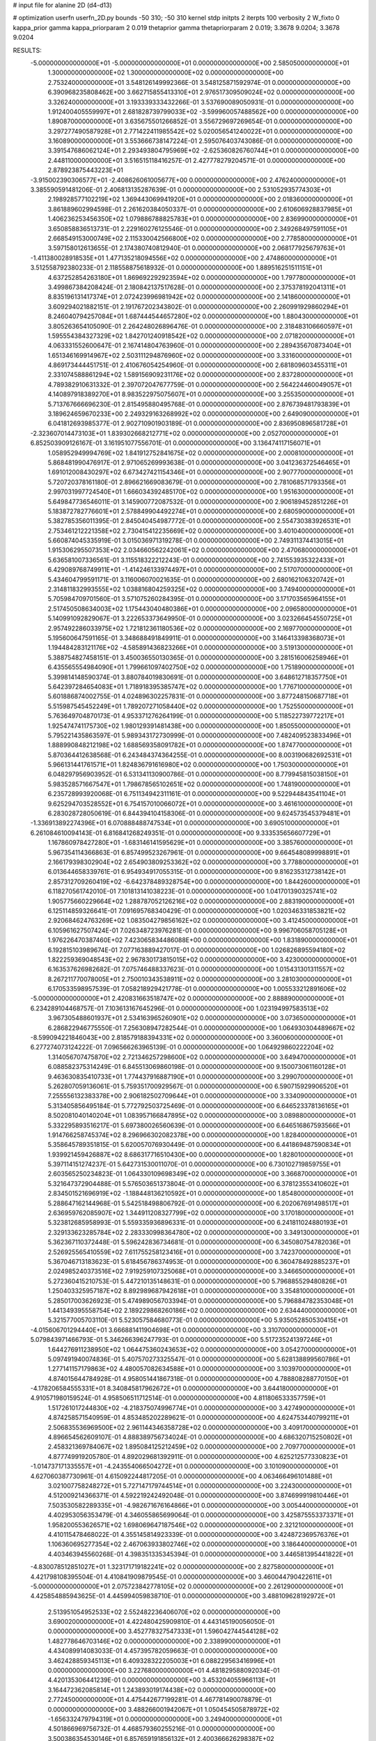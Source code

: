 # input file for alanine 2D (d4-d13)

# optimization
userfn       userfn_2D.py
bounds       -50 310; -50 310
kernel       stdp
initpts      2
iterpts      100
verbosity    2
W_fixto      0
kappa_prior  gamma
kappa_priorparam 2 0.019
thetaprior gamma
thetapriorparam 2 0.019; 3.3678 9.0204; 3.3678 9.0204

RESULTS:
 -5.000000000000000E+01 -5.000000000000000E+01  0.000000000000000E+00       2.585050000000000E+01
  1.300000000000000E+02  1.300000000000000E+02  0.000000000000000E+00       2.753240000000000E+01       3.548126149992366E-01  3.548125871592974E-01       0.000000000000000E+00  6.390968235808462E+00
  3.662715855413310E+01  2.976517309509024E+02  0.000000000000000E+00       3.326240000000000E+01       3.193339333432266E-01  3.537690089050931E-01       0.000000000000000E+00  1.912400405559997E+01
  2.681828739799033E+02 -3.599960057488562E+00  0.000000000000000E+00       1.890870000000000E+01       3.635675501266852E-01  3.556729697269654E-01       0.000000000000000E+00  3.297277490587928E+01
  2.771422411985542E+02  5.020056541240022E+01  0.000000000000000E+00       3.160890000000000E+01       3.553666738147224E-01  2.595076403743086E-01       0.000000000000000E+00  3.391547686062124E+01
  2.293493804795969E+02 -2.625360826760744E+01  0.000000000000000E+00       2.448110000000000E+01       3.516515118416257E-01  2.427778279204571E-01       0.000000000000000E+00  2.878923875443223E+01
 -3.915002390306577E+01 -2.408626061005677E+00  0.000000000000000E+00       2.476240000000000E+01       3.385590591481206E-01  2.406813135287639E-01       0.000000000000000E+00  2.531052935774303E+01
  2.198928577102219E+02  1.369443069941920E+01  0.000000000000000E+00       2.018360000000000E+01       3.861889602994598E-01  2.261620384050337E-01       0.000000000000000E+00  2.610606928837985E+01
  1.406236253456350E+02  1.079886788825783E+01  0.000000000000000E+00       2.836990000000000E+01       3.650858836513731E-01  2.229160276125546E-01       0.000000000000000E+00  2.349268497591105E+01
  2.668549153000749E+02  2.115330042566800E+02  0.000000000000000E+00       2.778580000000000E+01       3.597158012613655E-01  2.174380740812940E-01       0.000000000000000E+00  2.068177925679763E+01
 -1.411380028918535E+01  1.477135218094556E+02  0.000000000000000E+00       2.474860000000000E+01       3.512558792380233E-01  2.118558875618932E-01       0.000000000000000E+00  1.889516251511151E+01
  4.637252854263180E+01  1.869692292923594E+02  0.000000000000000E+00       1.797780000000000E+01       3.499867384208424E-01  2.180842137517628E-01       0.000000000000000E+00  2.375378192041311E+01
  8.835196131417374E+01  2.072423996981942E+02  0.000000000000000E+00       2.141860000000000E+01       3.609294021882151E-01  2.191767202343802E-01       0.000000000000000E+00  2.260991929860294E+01
  8.246040794257084E+01  1.687444544657280E+02  0.000000000000000E+00       1.880430000000000E+01       3.805263654105090E-01  2.264248026896476E-01       0.000000000000000E+00  2.318483106660597E+01
  1.595554384327329E+02  1.842701240918542E+02  0.000000000000000E+00       2.071820000000000E+01       4.063331552600647E-01  2.167414804763960E-01       0.000000000000000E+00  2.289435670873404E+01
  1.651346169914967E+02  2.503111294876960E+02  0.000000000000000E+00       3.331600000000000E+01       4.869173444451751E-01  2.410676054254960E-01       0.000000000000000E+00  2.681809603455311E+01
  2.331074588861294E+02  1.589156909231176E+02  0.000000000000000E+00       2.837280000000000E+01       4.789382910631332E-01  2.397072047677759E-01       0.000000000000000E+00  2.564224460049057E+01
  4.140897918389270E+01  8.983522975075607E+01  0.000000000000000E+00       3.255350000000000E+01       5.713767666696230E-01  2.815495880495768E-01       0.000000000000000E+00  2.876739481793839E+01
  3.189624659670233E+00  2.249329163268992E+02  0.000000000000000E+00       2.649090000000000E+01       6.041812693985377E-01  2.902710901903189E-01       0.000000000000000E+00  2.836950896581728E+01
 -2.323607014473103E+01  1.839302668212771E+02  0.000000000000000E+00       2.052700000000000E+01       6.852503909126167E-01  3.161951077556701E-01       0.000000000000000E+00  3.136474117156071E+01
  1.058952949994769E+02  1.841912752841675E+02  0.000000000000000E+00       2.000810000000000E+01       5.868481990476917E-01  2.971065269993638E-01       0.000000000000000E+00  3.041236372546465E+01
  1.691012008430297E+02  6.673427421154346E+01  0.000000000000000E+00       2.907770000000000E+01       5.720720378161180E-01  2.896621669083679E-01       0.000000000000000E+00  2.781068571793356E+01
  2.997031997724540E+01  1.666034392485170E+02  0.000000000000000E+00       1.951630000000000E+01       5.649847736546011E-01  3.145900772087532E-01       0.000000000000000E+00  2.906189452851226E+01
  5.183872782776601E+01  2.578849904492274E+01  0.000000000000000E+00       2.680590000000000E+01       5.382785356011395E-01  2.845040454987772E-01       0.000000000000000E+00  2.554730383926531E+01
  2.753461212221358E+02  2.730415412235669E+02  0.000000000000000E+00       3.401040000000000E+01       5.660874045335919E-01  3.015036971319278E-01       0.000000000000000E+00  2.749311374413015E+01
  1.915306295507353E+02  2.034660562242061E+02  0.000000000000000E+00       2.470680000000000E+01       5.636581007336561E-01  3.115518322212243E-01       0.000000000000000E+00  2.741553935322433E+01
  6.429089768749911E+01 -1.414246133974497E+01  0.000000000000000E+00       2.517070000000000E+01       5.434604799591171E-01  3.116006070021635E-01       0.000000000000000E+00  2.680162106320742E+01
  2.314811832993555E+02  1.038816804259325E+02  0.000000000000000E+00       3.749400000000000E+01       5.705984709701560E-01  3.571075260284395E-01       0.000000000000000E+00  3.171703565964155E+01
  2.517450508634003E+02  1.175443040480386E+01  0.000000000000000E+00       2.096580000000000E+01       5.140991092829067E-01  3.222653373649950E-01       0.000000000000000E+00  3.023266454550725E+01
  2.957492286033975E+02  1.721812361180536E+02  0.000000000000000E+00       2.169770000000000E+01       5.195600647591165E-01  3.348688491849911E-01       0.000000000000000E+00  3.146413398368073E+01
  1.194484283121176E+02 -4.585891436823266E+01  0.000000000000000E+00       3.519130000000000E+01       5.388754827458151E-01  3.450036550130365E-01       0.000000000000000E+00  3.281516006258946E+01
  6.435565554984090E+01  1.799661097402750E+02  0.000000000000000E+00       1.751890000000000E+01       5.399814148590374E-01  3.880784019830691E-01       0.000000000000000E+00  3.648612718357750E+01
  5.642397284654083E+01  1.718918395385747E+02  0.000000000000000E+00       1.776710000000000E+01       5.601886874002755E-01  4.024896302257831E-01       0.000000000000000E+00  3.877248150687718E+01
  5.515987545452249E+01  1.789207271058440E+02  0.000000000000000E+00       1.752550000000000E+01       5.763649704870173E-01  4.953371276264199E-01       0.000000000000000E+00  5.118522739772217E+01
  1.925474741175730E+02  1.980129391481438E+00  0.000000000000000E+00       1.850550000000000E+01       5.795221435863597E-01  5.989343172730999E-01       0.000000000000000E+00  7.482409523833496E+01
  1.888990848212198E+02  1.688569358091782E+01  0.000000000000000E+00       1.874770000000000E+01       5.870364412638568E-01  6.243484374364255E-01       0.000000000000000E+00  8.003190682692531E+01
  5.966131441761571E+01  1.824836791616980E+02  0.000000000000000E+00       1.750300000000000E+01       6.048297956903952E-01  6.531341130900786E-01       0.000000000000000E+00  8.779945815038150E+01
  5.983528571667547E+01  1.798678565102651E+02  0.000000000000000E+00       1.748190000000000E+01       6.235728993920068E-01  6.751134942311161E-01       0.000000000000000E+00  9.522944843541104E+01
  9.625294703528552E+01  6.754157010066072E+01  0.000000000000000E+00       3.461610000000000E+01       6.283028728050619E-01  6.844394104158306E-01       0.000000000000000E+00  9.624573545379481E+01
 -1.336913892274396E+01  6.070888488747534E+01  0.000000000000000E+00       3.690510000000000E+01       6.261084610094143E-01  6.816841268249351E-01       0.000000000000000E+00  9.333535656607729E+01
  1.167860978427280E+01 -1.683146141595629E+01  0.000000000000000E+00       3.385760000000000E+01       5.967354114366863E-01  6.857499523267961E-01       0.000000000000000E+00  9.664548089998891E+01
  2.166179398302904E+02  2.654903809253362E+02  0.000000000000000E+00       3.778800000000000E+01       6.013644658339761E-01  6.954934917055315E-01       0.000000000000000E+00  9.816235312738142E+01
  2.857312709260419E+02 -6.642378489328754E+00  0.000000000000000E+00       1.844260000000000E+01       6.118270561742010E-01  7.101813141038223E-01       0.000000000000000E+00  1.041701390325741E+02
  1.905775660229664E+02  1.288787052126216E+02  0.000000000000000E+00       2.883190000000000E+01       6.125114859326641E-01  7.091695768340429E-01       0.000000000000000E+00  1.020346331853821E+02
  2.920684624763269E+02  1.083504279856162E+02  0.000000000000000E+00       3.412450000000000E+01       6.105961627507424E-01  7.026348723976281E-01       0.000000000000000E+00  9.996706058705128E+01
  1.976226470387460E+02  7.423065834486088E+00  0.000000000000000E+00       1.831890000000000E+01       6.192815103989674E-01  7.077163889427017E-01       0.000000000000000E+00  1.026826895594180E+02
  1.822259369048543E+02  2.967830173815015E+02  0.000000000000000E+00       3.423000000000000E+01       6.163537626982682E-01  7.075746488337623E-01       0.000000000000000E+00  1.015431301311557E+02
  8.267211770078005E+01  2.750010343538911E+02  0.000000000000000E+00       3.281030000000000E+01       6.170533598957539E-01  7.058218929421778E-01       0.000000000000000E+00  1.005533212891606E+02
 -5.000000000000000E+01  2.420831663518747E+02  0.000000000000000E+00       2.888890000000000E+01       6.234289104468757E-01  7.103613167645296E-01       0.000000000000000E+00  1.023194997583513E+02
  3.967305488601937E+01  2.534163965260901E+02  0.000000000000000E+00       3.073650000000000E+01       6.286822946775550E-01  7.256308947282544E-01       0.000000000000000E+00  1.064930304489667E+02
 -8.599094221846043E+00  2.818579188394331E+02  0.000000000000000E+00       3.360060000000000E+01       6.277274073124222E-01  7.096566263965139E-01       0.000000000000000E+00  1.064929860222204E+02
  1.314056707475870E+02  2.721346257298600E+02  0.000000000000000E+00       3.649470000000000E+01       6.088582375314249E-01  6.845513069860198E-01       0.000000000000000E+00  9.150073061160128E+01
  9.463630835410733E+01  1.774437916887190E+01  0.000000000000000E+00       3.299070000000000E+01       5.262807059136061E-01  5.759351700929567E-01       0.000000000000000E+00  6.590715929906520E+01
  7.255556132383378E+00  2.906182502709644E+01  0.000000000000000E+00       3.334090000000000E+01       5.313405856495184E-01  5.772792503725469E-01       0.000000000000000E+00  6.646523378136165E+01
  8.502081040140204E+01  1.083957166847895E+02  0.000000000000000E+00       3.089880000000000E+01       5.332295893516217E-01  5.697380026560639E-01       0.000000000000000E+00  6.646516867593566E+01
  1.914766258745374E+02  8.296966302082378E+00  0.000000000000000E+00       1.828400000000000E+01       5.358645789351815E-01  5.620057076930449E-01       0.000000000000000E+00  6.441869487590834E+01
  1.939921459426887E+02  8.686317716510430E+00  0.000000000000000E+00       1.828010000000000E+01       5.397114151274237E-01  5.642731530011070E-01       0.000000000000000E+00  6.730102719859755E+01
  2.603565250234823E-01  1.064330109698349E+02  0.000000000000000E+00       3.366870000000000E+01       5.321647372904488E-01  5.576503651373804E-01       0.000000000000000E+00  6.378123553410602E+01
  2.834501521696919E+02 -1.188448136210592E+01  0.000000000000000E+00       1.854800000000000E+01       5.288647162144968E-01  5.542518498806792E-01       0.000000000000000E+00  6.202067691498517E+01
  2.636959762085907E+02  1.344911208327799E+02  0.000000000000000E+00       3.170180000000000E+01       5.323812685958993E-01  5.559335936896331E-01       0.000000000000000E+00  6.241811024880193E+01
  2.329133623285784E+02  2.283330998364780E+02  0.000000000000000E+00       3.349130000000000E+01       5.362367110372448E-01  5.596242836734681E-01       0.000000000000000E+00  6.345080754782036E+01
  2.526925565410559E+02  7.611755258123416E+01  0.000000000000000E+00       3.742370000000000E+01       5.367046713183623E-01  5.618456786374953E-01       0.000000000000000E+00  6.360478492885237E+01
  2.024985240373516E+02  7.919259107325068E+01  0.000000000000000E+00       3.346650000000000E+01       5.272360415210753E-01  5.447210135148631E-01       0.000000000000000E+00  5.796885529480826E+01
  1.250403325957187E+02  8.892989687942618E+01  0.000000000000000E+00       3.354810000000000E+01       5.285017003626923E-01  5.474989056703394E-01       0.000000000000000E+00  5.796884782353048E+01
  1.441349395558754E+02  2.189229868260186E+02  0.000000000000000E+00       2.634440000000000E+01       5.321577005703110E-01  5.523057584680773E-01       0.000000000000000E+00  5.935052850530415E+01
 -4.015606701294440E+01  3.666881411904698E+01  0.000000000000000E+00       3.310700000000000E+01       5.079843971466793E-01  5.346266396247793E-01       0.000000000000000E+00  5.517235241397246E+01
  1.644276911238950E+02  1.064475360243653E+02  0.000000000000000E+00       3.054270000000000E+01       5.097491940074836E-01  5.407570273325547E-01       0.000000000000000E+00  5.628138899560786E+01
  1.277141157179863E+02  4.480057082634588E+01  0.000000000000000E+00       3.103970000000000E+01       4.874015644784928E-01  4.958051441867318E-01       0.000000000000000E+00  4.788808288770150E+01
 -4.178206584555331E+01  8.340845817962672E+01  0.000000000000000E+00       3.644180000000000E+01       4.910571980159524E-01  4.958506511712514E-01       0.000000000000000E+00  4.811806533357759E+01
  1.517261017244830E+02 -4.218375074996774E+01  0.000000000000000E+00       3.427490000000000E+01       4.874258571540959E-01  4.853485202289621E-01       0.000000000000000E+00  4.624753440799211E+01
  2.506835536969500E+02  2.961144346358728E+02  0.000000000000000E+00       3.409170000000000E+01       4.896654562609107E-01  4.888389756734024E-01       0.000000000000000E+00  4.686320715250802E+01
  2.458321369784067E+02  1.895084125212459E+02  0.000000000000000E+00       2.709770000000000E+01       4.877749919205780E-01  4.892029681392911E-01       0.000000000000000E+00  4.625212577330823E+01
 -1.014737171335557E+01 -4.243554066504272E+01  0.000000000000000E+00       3.101090000000000E+01       4.627060387730961E-01  4.615092244817205E-01       0.000000000000000E+00  4.063466496101488E+01
  3.021007758248272E+01  5.727147179744514E+01  0.000000000000000E+00       3.224300000000000E+01       4.512009214366371E-01  4.592219242492048E-01       0.000000000000000E+00  3.874699919810446E+01
  7.503530582289335E+01 -4.982671676164866E+01  0.000000000000000E+00       3.005440000000000E+01       4.402953056353479E-01  4.346055865699064E-01       0.000000000000000E+00  3.425875553373371E+01
  1.958200553626571E+02  1.698069647187546E+02  0.000000000000000E+00       2.321210000000000E+01       4.410115478468022E-01  4.355145814923339E-01       0.000000000000000E+00  3.424872369576376E+01
  1.106360695277354E+02  2.467063933802746E+02  0.000000000000000E+00       3.186440000000000E+01       4.403463945560268E-01  4.398351335345394E-01       0.000000000000000E+00  3.446581395441822E+01
 -4.830078512851027E+01  1.323171719182241E+02  0.000000000000000E+00       2.827580000000000E+01       4.421798108395504E-01  4.410841909879545E-01       0.000000000000000E+00  3.460044790422611E+01
 -5.000000000000000E+01  2.075723842778105E+02  0.000000000000000E+00       2.261290000000000E+01       4.425854885943625E-01  4.445994059838710E-01       0.000000000000000E+00  3.488109628192972E+01
  2.513951054952533E+02  2.552482236406070E+02  0.000000000000000E+00       3.690020000000000E+01       4.422480425909810E-01  4.443145190056050E-01       0.000000000000000E+00  3.452778327547333E+01
  1.596042744544128E+02  1.482778646703146E+02  0.000000000000000E+00       2.338990000000000E+01       4.434089914083033E-01  4.457395782059663E-01       0.000000000000000E+00  3.462428859345113E+01
  6.409328322205003E+01  6.088229563416996E+01  0.000000000000000E+00       3.227680000000000E+01       4.481829588092034E-01  4.420135306441239E-01       0.000000000000000E+00  3.453204055966113E+01
  3.164472362085814E+01  1.243893019174438E+02  0.000000000000000E+00       2.772450000000000E+01       4.475442677199281E-01  4.467781490078879E-01       0.000000000000000E+00  3.488266001942067E+01
  1.050454505878972E+02 -1.656332479794319E+01  0.000000000000000E+00       3.249400000000000E+01       4.501866969756732E-01  4.468579360255216E-01       0.000000000000000E+00  3.500386354530146E+01
  6.857659191856132E+01  2.400366626298387E+02  0.000000000000000E+00       2.749580000000000E+01       4.510369528442819E-01  4.492094838325065E-01       0.000000000000000E+00  3.523634202356658E+01
  2.307045223815166E+02  5.418269276696363E+01  0.000000000000000E+00       3.201470000000000E+01       4.521336406710544E-01  4.519700910451911E-01       0.000000000000000E+00  3.558354822494081E+01
  2.134118300269942E+02  3.038578095267473E+02  0.000000000000000E+00       3.318190000000000E+01       4.517113569669776E-01  4.536617522245171E-01       0.000000000000000E+00  3.558354044880912E+01
 -2.332602890539172E+01  2.533931518817678E+02  0.000000000000000E+00       3.115450000000000E+01       4.481703762527317E-01  4.539022303222775E-01       0.000000000000000E+00  3.499574079393454E+01
  2.183519786551458E+02  1.940496886021648E+02  0.000000000000000E+00       2.658550000000000E+01       4.501388310130132E-01  4.541352343583233E-01       0.000000000000000E+00  3.510040576777265E+01
  9.958625038780433E+00  2.595012032663211E+02  0.000000000000000E+00       3.305130000000000E+01       4.534089187107506E-01  4.499149941784568E-01       0.000000000000000E+00  3.477665477808326E+01
  3.100000000000000E+02  2.741017880908852E+02  0.000000000000000E+00       3.107680000000000E+01       4.534247033048261E-01  4.432758333074331E-01       0.000000000000000E+00  3.373521292557376E+01
  3.859655728867322E+01 -3.226915741447974E+01  0.000000000000000E+00       3.047860000000000E+01       4.525114478410135E-01  4.462718547538215E-01       0.000000000000000E+00  3.386040791166492E+01
  1.974088860480344E+02  2.388146897697524E+02  0.000000000000000E+00       3.272830000000000E+01       4.540319346867028E-01  4.478096313271572E-01       0.000000000000000E+00  3.410956508885599E+01
 -2.875170109530121E+01  1.114493122990390E+02  0.000000000000000E+00       3.318300000000000E+01       4.572562453960307E-01  4.465577693149666E-01       0.000000000000000E+00  3.422100303666777E+01
  3.288750080021488E+01  4.533461045130653E+00  0.000000000000000E+00       2.778770000000000E+01       4.584984730671949E-01  4.181151379867341E-01       0.000000000000000E+00  3.172448380858896E+01
  6.906314199714531E+01  1.300033169811979E+02  0.000000000000000E+00       2.544000000000000E+01       4.581698667882924E-01  4.201669547783015E-01       0.000000000000000E+00  3.172451664812833E+01
  2.755258344774438E+02 -4.893514398211841E+01  0.000000000000000E+00       2.708830000000000E+01       4.477791703560120E-01  4.203301864886964E-01       0.000000000000000E+00  3.041698795785938E+01
  1.399094456251111E+02 -1.780790511578984E+01  0.000000000000000E+00       3.334640000000000E+01       4.383267577283516E-01  4.123167642583853E-01       0.000000000000000E+00  3.006883383808860E+01
 -4.455907646187518E+00  2.000301620560155E+02  0.000000000000000E+00       2.187450000000000E+01       4.391900209190079E-01  4.140678380349726E-01       0.000000000000000E+00  3.028044933842082E+01
  1.313797586193218E+02  1.610977980338550E+02  0.000000000000000E+00       2.179460000000000E+01       4.413782389245057E-01  4.137125084698884E-01       0.000000000000000E+00  3.037362737855060E+01
  2.687021323969072E+02  1.614219534320185E+02  0.000000000000000E+00       2.600880000000000E+01       4.430085556178214E-01  4.147492876848834E-01       0.000000000000000E+00  3.059112893058445E+01
  5.737471391067701E+01  2.778071173104273E+02  0.000000000000000E+00       3.228350000000000E+01       4.415692224350363E-01  4.160254997640082E-01       0.000000000000000E+00  3.039242621525400E+01
